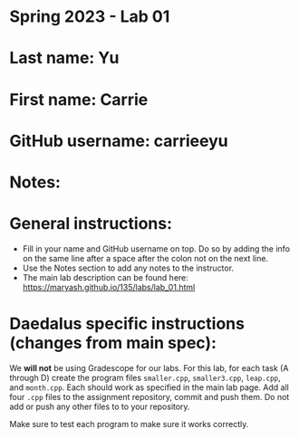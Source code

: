 * Spring 2023 - Lab 01

* Last name: Yu

* First name: Carrie

* GitHub username: carrieeyu

* Notes: 



* General instructions:
- Fill in your name and GitHub username on top. Do so by adding the
  info on the same line after a space after the colon not on the next line.  
- Use the Notes section to add any notes to the instructor.
- The main lab description can be found here:
  https://maryash.github.io/135/labs/lab_01.html 

* Daedalus specific instructions (changes from main spec):

We *will not* be using Gradescope for our labs. For this lab, for each
task (A through D) create the program files ~smaller.cpp~,
~smaller3.cpp~, ~leap.cpp~, and ~month.cpp~. Each should work as
specified in the main lab page. Add all four ~.cpp~ files to the
assignment repository, commit and push them. Do not add or push any
other files to to your repository.

Make sure to test each program to make sure it works correctly.


